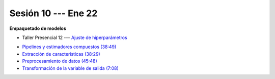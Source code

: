 Sesión 10 --- Ene 22
-------------------------------------------------------------------------------

**Empaquetado de modelos** 

.. raw:: html

   <hr style="height:1px;border-width:0;color:gray;background-color:gray">

* Taller Presencial 12 --- `Ajuste de hiperparámetros <https://classroom.github.com/a/IkAVAZtD>`_

.. raw:: html

   <hr style="height:1px;border-width:0;color:gray;background-color:gray">

* `Pipelines y estimadores compuestos (38:49) <https://jdvelasq.github.io/curso_ml_con_sklearn/c05_transformaciones.html>`_

* `Extracción de características (38:29) <https://jdvelasq.github.io/curso_ml_con_sklearn/18_extraccion_de_caracteristicas/__index__.html>`_

* `Preprocesamiento de datos (45:48) <https://jdvelasq.github.io/curso_ml_con_sklearn/19_preprocesamiento_de_datos/__index__.html>`_

* `Transformación de la variable de salida (7:08) <https://jdvelasq.github.io/curso_ml_con_sklearn/23_transformacion_de_la_variable_de_salida/__index__.html>`_



.. raw:: html

   <hr style="height:1px;border-width:0;color:gray;background-color:gray">

